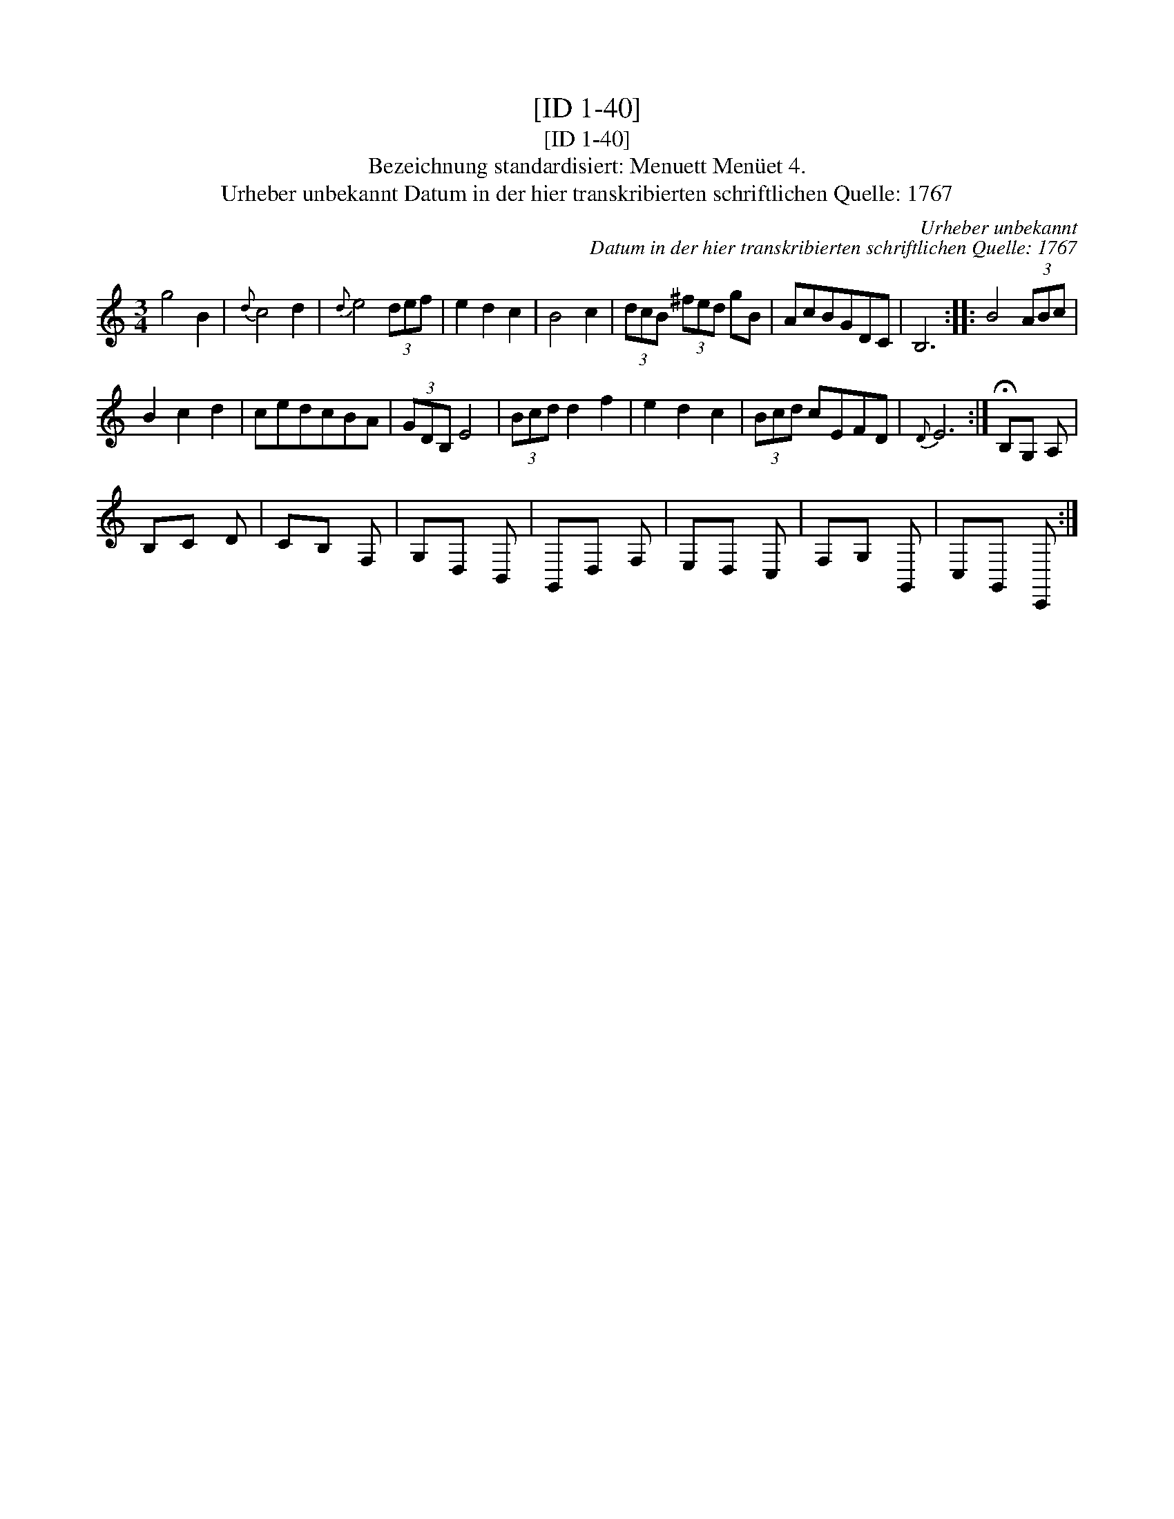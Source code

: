 X:1
T:[ID 1-40]
T:[ID 1-40]
T:Bezeichnung standardisiert: Menuett Men\"uet 4.
T:Urheber unbekannt Datum in der hier transkribierten schriftlichen Quelle: 1767
C:Urheber unbekannt
C:Datum in der hier transkribierten schriftlichen Quelle: 1767
L:1/8
M:3/4
K:C
V:1 treble 
V:1
 g4 B2 |{d} c4 d2 |{d} e4 (3def | e2 d2 c2 | B4 c2 | (3dcB (3^fed gB | AcBGDC | B,6 :: B4 (3ABc | %9
 B2 c2 d2 | cedcBA | (3GDB, E4 | (3Bcd d2 f2 | e2 d2 c2 | (3Bcd cEFD |{D} E6 :| !fermata!B,G, A, | %17
 B,C D | CB, F, | G,D, B,, | G,,D, F, | E,D, C, | F,G, G,, | C,G,, C,, :| %24

